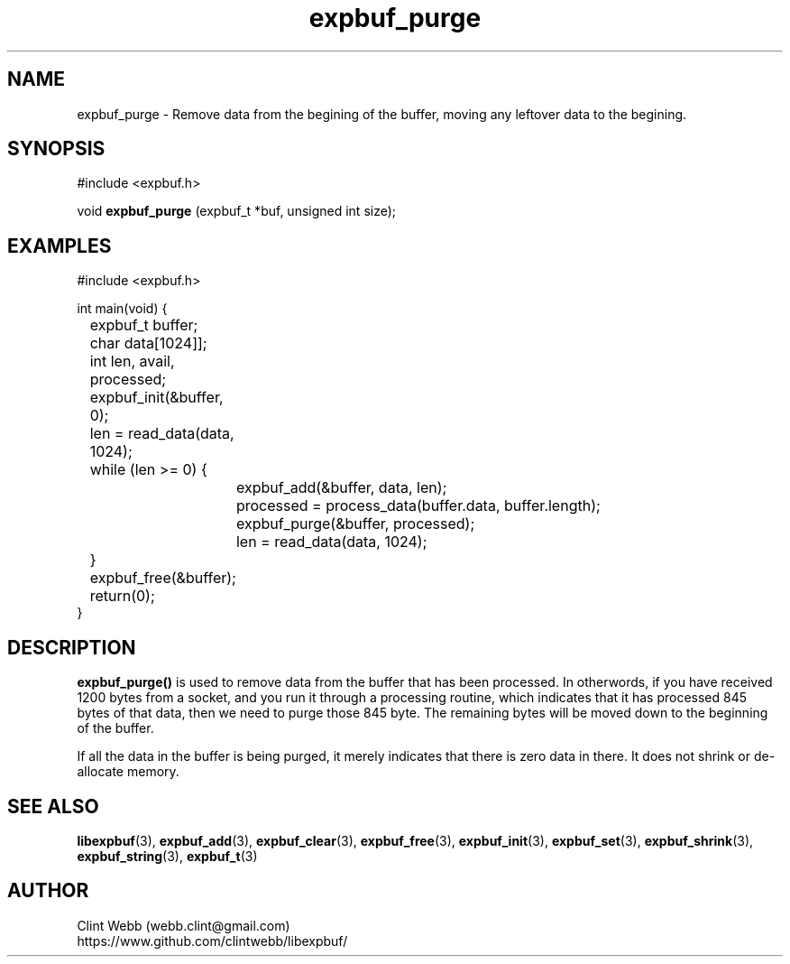 .\" man page for libexpbuf
.\" Contact dev@rhokz.com to correct errors or omissions. 
.TH expbuf_purge 3 "1 March 2011" "1.04" "libexpbuf - Library for a simple Expanding Buffer."
.SH NAME
expbuf_purge \- Remove data from the begining of the buffer, moving any leftover data to the begining.
.SH SYNOPSIS
#include <expbuf.h>
.sp
void 
.B expbuf_purge
(expbuf_t *buf, unsigned int size);
.br
.SH EXAMPLES
.nf
#include <expbuf.h>

int main(void) {
	expbuf_t buffer;
	char data[1024]];
	int len, avail, processed;
	expbuf_init(&buffer, 0);
	len = read_data(data, 1024);
	while (len >= 0) {
		expbuf_add(&buffer, data, len);
		processed = process_data(buffer.data, buffer.length);
		expbuf_purge(&buffer, processed);
		len = read_data(data, 1024);
	}
	expbuf_free(&buffer);
	return(0);
}
.fi
.SH DESCRIPTION
.B expbuf_purge()
is used to remove data from the buffer that has been processed.  In otherwords, if you have received 1200 bytes from a 
socket, and you run it through a processing routine, which indicates that it has processed 845 bytes of that data, then 
we need to purge those 845 byte.  The remaining bytes will be moved down to the beginning of the buffer.
.sp
If all the data in the buffer is being purged, it merely indicates that there is zero data in there.  It does not shrink 
or de-allocate memory.
.SH SEE ALSO
.BR libexpbuf (3),
.BR expbuf_add (3),
.BR expbuf_clear (3),
.BR expbuf_free (3),
.BR expbuf_init (3),
.BR expbuf_set (3),
.BR expbuf_shrink (3),
.BR expbuf_string (3),
.BR expbuf_t (3)
.SH AUTHOR
.nf
Clint Webb (webb.clint@gmail.com)
.br
https://www.github.com/clintwebb/libexpbuf/
.fi

